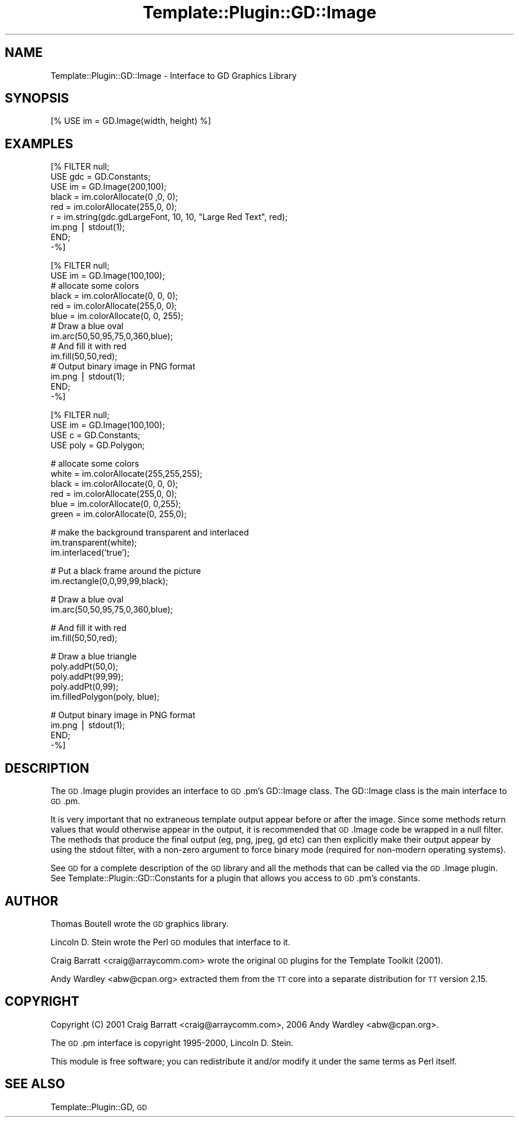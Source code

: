 .\" Automatically generated by Pod::Man v1.37, Pod::Parser v1.32
.\"
.\" Standard preamble:
.\" ========================================================================
.de Sh \" Subsection heading
.br
.if t .Sp
.ne 5
.PP
\fB\\$1\fR
.PP
..
.de Sp \" Vertical space (when we can't use .PP)
.if t .sp .5v
.if n .sp
..
.de Vb \" Begin verbatim text
.ft CW
.nf
.ne \\$1
..
.de Ve \" End verbatim text
.ft R
.fi
..
.\" Set up some character translations and predefined strings.  \*(-- will
.\" give an unbreakable dash, \*(PI will give pi, \*(L" will give a left
.\" double quote, and \*(R" will give a right double quote.  | will give a
.\" real vertical bar.  \*(C+ will give a nicer C++.  Capital omega is used to
.\" do unbreakable dashes and therefore won't be available.  \*(C` and \*(C'
.\" expand to `' in nroff, nothing in troff, for use with C<>.
.tr \(*W-|\(bv\*(Tr
.ds C+ C\v'-.1v'\h'-1p'\s-2+\h'-1p'+\s0\v'.1v'\h'-1p'
.ie n \{\
.    ds -- \(*W-
.    ds PI pi
.    if (\n(.H=4u)&(1m=24u) .ds -- \(*W\h'-12u'\(*W\h'-12u'-\" diablo 10 pitch
.    if (\n(.H=4u)&(1m=20u) .ds -- \(*W\h'-12u'\(*W\h'-8u'-\"  diablo 12 pitch
.    ds L" ""
.    ds R" ""
.    ds C` ""
.    ds C' ""
'br\}
.el\{\
.    ds -- \|\(em\|
.    ds PI \(*p
.    ds L" ``
.    ds R" ''
'br\}
.\"
.\" If the F register is turned on, we'll generate index entries on stderr for
.\" titles (.TH), headers (.SH), subsections (.Sh), items (.Ip), and index
.\" entries marked with X<> in POD.  Of course, you'll have to process the
.\" output yourself in some meaningful fashion.
.if \nF \{\
.    de IX
.    tm Index:\\$1\t\\n%\t"\\$2"
..
.    nr % 0
.    rr F
.\}
.\"
.\" For nroff, turn off justification.  Always turn off hyphenation; it makes
.\" way too many mistakes in technical documents.
.hy 0
.if n .na
.\"
.\" Accent mark definitions (@(#)ms.acc 1.5 88/02/08 SMI; from UCB 4.2).
.\" Fear.  Run.  Save yourself.  No user-serviceable parts.
.    \" fudge factors for nroff and troff
.if n \{\
.    ds #H 0
.    ds #V .8m
.    ds #F .3m
.    ds #[ \f1
.    ds #] \fP
.\}
.if t \{\
.    ds #H ((1u-(\\\\n(.fu%2u))*.13m)
.    ds #V .6m
.    ds #F 0
.    ds #[ \&
.    ds #] \&
.\}
.    \" simple accents for nroff and troff
.if n \{\
.    ds ' \&
.    ds ` \&
.    ds ^ \&
.    ds , \&
.    ds ~ ~
.    ds /
.\}
.if t \{\
.    ds ' \\k:\h'-(\\n(.wu*8/10-\*(#H)'\'\h"|\\n:u"
.    ds ` \\k:\h'-(\\n(.wu*8/10-\*(#H)'\`\h'|\\n:u'
.    ds ^ \\k:\h'-(\\n(.wu*10/11-\*(#H)'^\h'|\\n:u'
.    ds , \\k:\h'-(\\n(.wu*8/10)',\h'|\\n:u'
.    ds ~ \\k:\h'-(\\n(.wu-\*(#H-.1m)'~\h'|\\n:u'
.    ds / \\k:\h'-(\\n(.wu*8/10-\*(#H)'\z\(sl\h'|\\n:u'
.\}
.    \" troff and (daisy-wheel) nroff accents
.ds : \\k:\h'-(\\n(.wu*8/10-\*(#H+.1m+\*(#F)'\v'-\*(#V'\z.\h'.2m+\*(#F'.\h'|\\n:u'\v'\*(#V'
.ds 8 \h'\*(#H'\(*b\h'-\*(#H'
.ds o \\k:\h'-(\\n(.wu+\w'\(de'u-\*(#H)/2u'\v'-.3n'\*(#[\z\(de\v'.3n'\h'|\\n:u'\*(#]
.ds d- \h'\*(#H'\(pd\h'-\w'~'u'\v'-.25m'\f2\(hy\fP\v'.25m'\h'-\*(#H'
.ds D- D\\k:\h'-\w'D'u'\v'-.11m'\z\(hy\v'.11m'\h'|\\n:u'
.ds th \*(#[\v'.3m'\s+1I\s-1\v'-.3m'\h'-(\w'I'u*2/3)'\s-1o\s+1\*(#]
.ds Th \*(#[\s+2I\s-2\h'-\w'I'u*3/5'\v'-.3m'o\v'.3m'\*(#]
.ds ae a\h'-(\w'a'u*4/10)'e
.ds Ae A\h'-(\w'A'u*4/10)'E
.    \" corrections for vroff
.if v .ds ~ \\k:\h'-(\\n(.wu*9/10-\*(#H)'\s-2\u~\d\s+2\h'|\\n:u'
.if v .ds ^ \\k:\h'-(\\n(.wu*10/11-\*(#H)'\v'-.4m'^\v'.4m'\h'|\\n:u'
.    \" for low resolution devices (crt and lpr)
.if \n(.H>23 .if \n(.V>19 \
\{\
.    ds : e
.    ds 8 ss
.    ds o a
.    ds d- d\h'-1'\(ga
.    ds D- D\h'-1'\(hy
.    ds th \o'bp'
.    ds Th \o'LP'
.    ds ae ae
.    ds Ae AE
.\}
.rm #[ #] #H #V #F C
.\" ========================================================================
.\"
.IX Title "Template::Plugin::GD::Image 3"
.TH Template::Plugin::GD::Image 3 "2006-02-03" "perl v5.8.8" "User Contributed Perl Documentation"
.SH "NAME"
Template::Plugin::GD::Image \- Interface to GD Graphics Library
.SH "SYNOPSIS"
.IX Header "SYNOPSIS"
.Vb 1
\&    [% USE im = GD.Image(width, height) %]
.Ve
.SH "EXAMPLES"
.IX Header "EXAMPLES"
.Vb 9
\&    [% FILTER null;
\&        USE gdc = GD.Constants;
\&        USE im  = GD.Image(200,100);
\&        black = im.colorAllocate(0  ,0,  0);
\&        red   = im.colorAllocate(255,0,  0);
\&        r = im.string(gdc.gdLargeFont, 10, 10, "Large Red Text", red);
\&        im.png | stdout(1);
\&       END;
\&    -%]
.Ve
.PP
.Vb 14
\&    [% FILTER null;
\&        USE im = GD.Image(100,100);
\&        # allocate some colors
\&        black = im.colorAllocate(0,   0, 0);
\&        red   = im.colorAllocate(255,0,  0);
\&        blue  = im.colorAllocate(0,  0,  255);
\&        # Draw a blue oval
\&        im.arc(50,50,95,75,0,360,blue);
\&        # And fill it with red
\&        im.fill(50,50,red);
\&        # Output binary image in PNG format
\&        im.png | stdout(1);
\&       END;
\&    -%]
.Ve
.PP
.Vb 4
\&    [% FILTER null;
\&        USE im   = GD.Image(100,100);
\&        USE c    = GD.Constants;
\&        USE poly = GD.Polygon;
.Ve
.PP
.Vb 6
\&        # allocate some colors
\&        white = im.colorAllocate(255,255,255);
\&        black = im.colorAllocate(0,  0,  0);
\&        red   = im.colorAllocate(255,0,  0);
\&        blue  = im.colorAllocate(0,  0,255);
\&        green = im.colorAllocate(0,  255,0);
.Ve
.PP
.Vb 3
\&        # make the background transparent and interlaced
\&        im.transparent(white);
\&        im.interlaced('true');
.Ve
.PP
.Vb 2
\&        # Put a black frame around the picture
\&        im.rectangle(0,0,99,99,black);
.Ve
.PP
.Vb 2
\&        # Draw a blue oval
\&        im.arc(50,50,95,75,0,360,blue);
.Ve
.PP
.Vb 2
\&        # And fill it with red
\&        im.fill(50,50,red);
.Ve
.PP
.Vb 5
\&        # Draw a blue triangle
\&        poly.addPt(50,0);
\&        poly.addPt(99,99);
\&        poly.addPt(0,99);
\&        im.filledPolygon(poly, blue);
.Ve
.PP
.Vb 4
\&        # Output binary image in PNG format
\&        im.png | stdout(1);
\&       END;
\&    -%]
.Ve
.SH "DESCRIPTION"
.IX Header "DESCRIPTION"
The \s-1GD\s0.Image plugin provides an interface to \s-1GD\s0.pm's GD::Image class.
The GD::Image class is the main interface to \s-1GD\s0.pm.
.PP
It is very important that no extraneous template output appear before
or after the image.  Since some methods return values that would
otherwise appear in the output, it is recommended that \s-1GD\s0.Image code
be wrapped in a null filter.  The methods that produce the final
output (eg, png, jpeg, gd etc) can then explicitly make their output
appear by using the stdout filter, with a non-zero argument to force
binary mode (required for non-modern operating systems).
.PP
See \s-1GD\s0 for a complete description of the \s-1GD\s0 library and all the
methods that can be called via the \s-1GD\s0.Image plugin.  See
Template::Plugin::GD::Constants for a plugin that allows you access
to \s-1GD\s0.pm's constants.
.SH "AUTHOR"
.IX Header "AUTHOR"
Thomas Boutell wrote the \s-1GD\s0 graphics library.
.PP
Lincoln D. Stein wrote the Perl \s-1GD\s0 modules that interface to it.
.PP
Craig Barratt <craig@arraycomm.com> wrote the original \s-1GD\s0
plugins for the Template Toolkit (2001).
.PP
Andy Wardley <abw@cpan.org> extracted them from the \s-1TT\s0 core
into a separate distribution for \s-1TT\s0 version 2.15.
.SH "COPYRIGHT"
.IX Header "COPYRIGHT"
Copyright (C) 2001 Craig Barratt <craig@arraycomm.com>, 
2006 Andy Wardley <abw@cpan.org>.
.PP
The \s-1GD\s0.pm interface is copyright 1995\-2000, Lincoln D. Stein.
.PP
This module is free software; you can redistribute it and/or
modify it under the same terms as Perl itself.
.SH "SEE ALSO"
.IX Header "SEE ALSO"
Template::Plugin::GD, \s-1GD\s0
